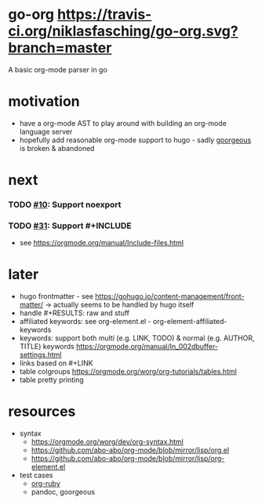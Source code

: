* go-org [[https://travis-ci.org/niklasfasching/go-org.svg?branch=master]]
A basic org-mode parser in go
* motivation
- have a org-mode AST to play around with building an org-mode language server
- hopefully add reasonable org-mode support to hugo - sadly [[https://github.com/chaseadamsio/goorgeous][goorgeous]] is broken & abandoned
* next
*** TODO [[https://github.com/chaseadamsio/goorgeous/issues/10][#10]]: Support noexport
*** TODO [[https://github.com/chaseadamsio/goorgeous/issues/31][#31]]: Support #+INCLUDE
- see https://orgmode.org/manual/Include-files.html
* later
- hugo frontmatter - see https://gohugo.io/content-management/front-matter/ -> actually seems to be handled by hugo itself
- handle #+RESULTS: raw and stuff
- affiliated keywords: see org-element.el - org-element-affiliated-keywords
- keywords: support both multi (e.g. LINK, TODO) & normal (e.g. AUTHOR, TITLE) keywords
  https://orgmode.org/manual/In_002dbuffer-settings.html
- links based on #+LINK
- table colgroups https://orgmode.org/worg/org-tutorials/tables.html
- table pretty printing
* resources
- syntax
  - https://orgmode.org/worg/dev/org-syntax.html
  - https://github.com/abo-abo/org-mode/blob/mirror/lisp/org.el
  - https://github.com/abo-abo/org-mode/blob/mirror/lisp/org-element.el
- test cases
  - [[https://github.com/bdewey/org-ruby/blob/master/spec/html_examples][org-ruby]]
  - pandoc, goorgeous
